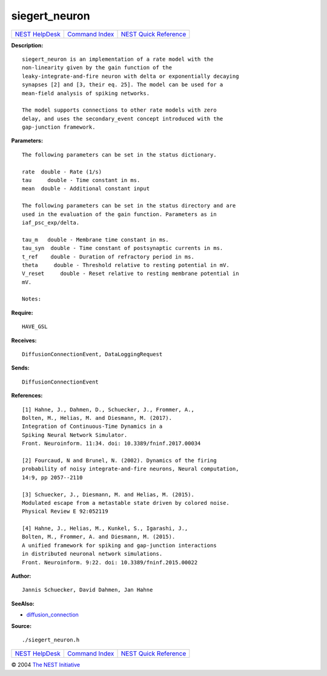 siegert\_neuron
========================

+----------------------------------------+-----------------------------------------+--------------------------------------------------+
| `NEST HelpDesk <../../index.html>`__   | `Command Index <../helpindex.html>`__   | `NEST Quick Reference <../../quickref.html>`__   |
+----------------------------------------+-----------------------------------------+--------------------------------------------------+

.. raw:: html

   <div class="wrap">

**Description:**
::

     
       
      siegert_neuron is an implementation of a rate model with the  
      non-linearity given by the gain function of the  
      leaky-integrate-and-fire neuron with delta or exponentially decaying  
      synapses [2] and [3, their eq. 25]. The model can be used for a  
      mean-field analysis of spiking networks.  
       
      The model supports connections to other rate models with zero  
      delay, and uses the secondary_event concept introduced with the  
      gap-junction framework.  
       
      

**Parameters:**
::

     
       
      The following parameters can be set in the status dictionary.  
       
      rate  double - Rate (1/s)  
      tau     double - Time constant in ms.  
      mean  double - Additional constant input  
       
      The following parameters can be set in the status directory and are  
      used in the evaluation of the gain function. Parameters as in  
      iaf_psc_exp/delta.  
       
      tau_m   double - Membrane time constant in ms.  
      tau_syn  double - Time constant of postsynaptic currents in ms.  
      t_ref    double - Duration of refractory period in ms.  
      theta     double - Threshold relative to resting potential in mV.  
      V_reset     double - Reset relative to resting membrane potential in  
      mV.  
       
      Notes:  
       
      

**Require:**
::

    HAVE_GSL  
      

**Receives:**
::

    DiffusionConnectionEvent, DataLoggingRequest  
       
      

**Sends:**
::

    DiffusionConnectionEvent  
       
      

**References:**
::

     
       
      [1] Hahne, J., Dahmen, D., Schuecker, J., Frommer, A.,  
      Bolten, M., Helias, M. and Diesmann, M. (2017).  
      Integration of Continuous-Time Dynamics in a  
      Spiking Neural Network Simulator.  
      Front. Neuroinform. 11:34. doi: 10.3389/fninf.2017.00034  
       
      [2] Fourcaud, N and Brunel, N. (2002). Dynamics of the firing  
      probability of noisy integrate-and-fire neurons, Neural computation,  
      14:9, pp 2057--2110  
       
      [3] Schuecker, J., Diesmann, M. and Helias, M. (2015).  
      Modulated escape from a metastable state driven by colored noise.  
      Physical Review E 92:052119  
       
      [4] Hahne, J., Helias, M., Kunkel, S., Igarashi, J.,  
      Bolten, M., Frommer, A. and Diesmann, M. (2015).  
      A unified framework for spiking and gap-junction interactions  
      in distributed neuronal network simulations.  
      Front. Neuroinform. 9:22. doi: 10.3389/fninf.2015.00022  
       
      

**Author:**
::

    Jannis Schuecker, David Dahmen, Jan Hahne  
      

**SeeAlso:**

-  `diffusion\_connection <../cc/diffusion_connection.html>`__

**Source:**
::

    ./siegert_neuron.h

.. raw:: html

   </div>

+----------------------------------------+-----------------------------------------+--------------------------------------------------+
| `NEST HelpDesk <../../index.html>`__   | `Command Index <../helpindex.html>`__   | `NEST Quick Reference <../../quickref.html>`__   |
+----------------------------------------+-----------------------------------------+--------------------------------------------------+

© 2004 `The NEST Initiative <http://www.nest-initiative.org>`__
